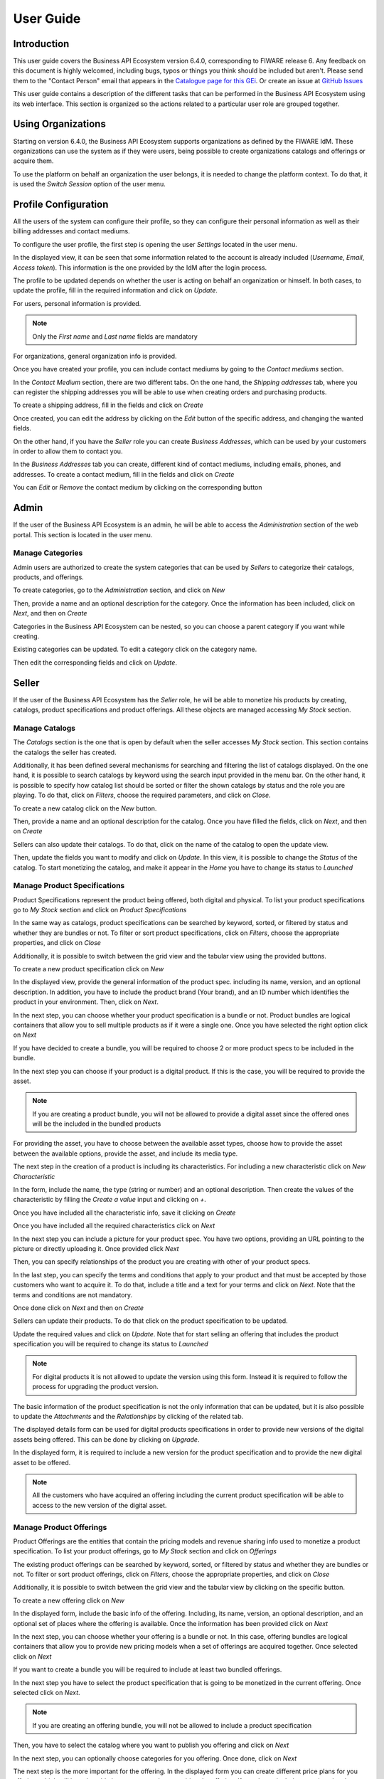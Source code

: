 ==========
User Guide
==========

Introduction
============

This user guide covers the Business API Ecosystem version 6.4.0, corresponding to FIWARE release 6.
Any feedback on this document is highly welcomed, including bugs, typos or things you think should be included but aren't.
Please send them to the "Contact Person" email that appears in the `Catalogue page for this GEi`_. Or create an issue at `GitHub Issues`_

.. _Catalogue page for this GEi: https://catalogue.fiware.org/enablers/business-api-ecosystem-biz-ecosystem-ri
.. _GitHub Issues: https://github.com/FIWARE-TMForum/Business-API-Ecosystem/issues/new


This user guide contains a description of the different tasks that can be performed in the Business API Ecosystem using
its web interface. This section is organized so the actions related to a particular user role are grouped together.

Using Organizations
===================

Starting on version 6.4.0, the Business API Ecosystem supports organizations as defined by the FIWARE IdM. These organizations
can use the system as if they were users, being possible to create organizations catalogs and offerings or acquire them.

To use the platform on behalf an organization the user belongs, it is needed to change the platform context. To do that,
it is used the *Switch Session* option of the user menu.

.. image:: ./images/user/org.png
   :align: center
   :scale: 50%

Profile Configuration
=====================

All the users of the system can configure their profile, so they can configure their personal information as well as their
billing addresses and contact mediums.

To configure the user profile, the first step is opening the user *Settings* located in the user menu.

.. image:: ./images/user/profile1.png
   :align: center

In the displayed view, it can be seen that some information related to the account is already included (*Username*, *Email*, *Access token*).
This information is the one provided by the IdM after the login process.

The profile to be updated depends on whether the user is acting on behalf an organization or himself. In both cases, to
update the profile, fill in the required information and click on *Update*.

For users, personal information is provided.

.. image:: ./images/user/profile2.png
   :align: center

.. note::
   Only the *First name* and *Last name* fields are mandatory

For organizations, general organization info is provided.

.. image:: ./images/user/profileOrg.png
   :align: center
   :scale: 50%

Once you have created your profile, you can include contact mediums by going to the *Contact mediums* section.

.. image:: ./images/user/profile3.png
   :align: center

In the *Contact Medium* section, there are two different tabs. On the one hand, the *Shipping addresses* tab, where you
can register the shipping addresses you will be able to use when creating orders and purchasing products.

To create a shipping address, fill in the fields and click on *Create*

.. image:: ./images/user/profile4.png
   :align: center

Once created, you can edit the address by clicking on the *Edit* button of the specific address, and changing the
wanted fields.

.. image:: ./images/user/profile5.png
   :align: center

.. image:: ./images/user/profile6.png
   :align: center

On the other hand, if you have the *Seller* role you can create *Business Addresses*, which can be used by your customers
in order to allow them to contact you.

.. image:: ./images/user/profile7.png
   :align: center

In the *Business Addresses* tab you can create, different kind of contact mediums, including emails, phones, and addresses.
To create a contact medium, fill in the fields and click on *Create*

.. image:: ./images/user/profile8.png
   :align: center

.. image:: ./images/user/profile9.png
   :align: center

.. image:: ./images/user/profile10.png
   :align: center

You can *Edit* or *Remove* the contact medium by clicking on the corresponding button

.. image:: ./images/user/profile11.png
   :align: center

Admin
=====

If the user of the Business API Ecosystem is an admin, he will be able to access the *Administration* section of the
web portal. This section is located in the user menu.

.. image:: ./images/user/cat1.png
   :align: center

Manage Categories
-----------------

Admin users are authorized to create the system categories that can be used by *Sellers* to categorize their catalogs,
products, and offerings.

To create categories, go to the *Administration* section, and click on *New*

.. image:: ./images/user/cat2.png
   :align: center

Then, provide a name and an optional description for the category. Once the information has been included, click on *Next*, and then on *Create*

.. image:: ./images/user/cat3.png
   :align: center

.. image:: ./images/user/cat4.png
   :align: center

Categories in the Business API Ecosystem can be nested, so you can choose a parent category if you want while creating.

.. image:: ./images/user/cat5.png
   :align: center

Existing categories can be updated. To edit a category click on the category name.

.. image:: ./images/user/cat6.png
   :align: center

Then edit the corresponding fields and click on *Update*.

.. image:: ./images/user/cat7.png
   :align: center

Seller
======

If the user of the Business API Ecosystem has the *Seller* role, he will be able to monetize his products by creating,
catalogs, product specifications and product offerings. All these objects are managed accessing *My Stock* section.

.. image:: ./images/user/catalog1.png
   :align: center
   :scale: 50%

Manage Catalogs
---------------

The *Catalogs* section is the one that is open by default when the seller accesses *My Stock* section. This section
contains the catalogs the seller has created.

.. image:: ./images/user/catalog2.png
   :align: center
   :scale: 50%

Additionally, it has been defined several mechanisms for searching and filtering the list of catalogs displayed. On the one
hand, it is possible to search catalogs by keyword using the search input provided in the menu bar. On the other hand,
it is possible to specify how catalog list should be sorted or filter the shown catalogs by status and the role you are
playing. To do that, click on *Filters*, choose the required parameters, and click on *Close*.

.. image:: ./images/user/catalog8.png
   :align: center
   :scale: 50%

.. image:: ./images/user/catalog9.png
   :align: center
   :scale: 50%

To create a new catalog click on the *New* button.

.. image:: ./images/user/catalog3.png
   :align: center
   :scale: 50%

Then, provide a name and an optional description for the catalog. Once you have filled the fields, click on *Next*, and then on *Create*

.. image:: ./images/user/catalog4.png
   :align: center

.. image:: ./images/user/catalog5.png
   :align: center

Sellers can also update their catalogs. To do that, click on the name of the catalog to open the update view.

.. image:: ./images/user/catalog6.png
   :align: center
   :scale: 50%

Then, update the fields you want to modify and click on *Update*. In this view, it is possible to change the *Status* of the
catalog. To start monetizing the catalog, and make it appear in the *Home* you have to change its status to *Launched*

.. image:: ./images/user/catalog7.png
   :align: center

Manage Product Specifications
-----------------------------

Product Specifications represent the product being offered, both digital and physical. To list your product specifications
go to *My Stock* section and click on *Product Specifications*

.. image:: ./images/user/product1.png
   :align: center
   :scale: 50%

In the same way as catalogs, product specifications can be searched by keyword, sorted, or filtered by status and whether
they are bundles or not. To filter or sort product specifications, click on *Filters*, choose the appropriate properties, and click on *Close*

.. image:: ./images/user/product2.png
   :align: center
   :scale: 50%

.. image:: ./images/user/product3.png
   :align: center
   :scale: 50%

Additionally, it is possible to switch between the grid view and the tabular view using the provided buttons.

.. image:: ./images/user/product4.png
   :align: center
   :scale: 50%

.. image:: ./images/user/product5.png
   :align: center
   :scale: 50%

To create a new product specification click on *New*

.. image:: ./images/user/product6.png
   :align: center
   :scale: 50%

In the displayed view, provide the general information of the product spec. including its name, version, and an optional
description. In addition, you have to include the product brand (Your brand), and an ID number which identifies the product
in your environment. Then, click on *Next*.

.. image:: ./images/user/product7.png
   :align: center

In the next step, you can choose whether your product specification is a bundle or not. Product bundles are logical containers
that allow you to sell multiple products as if it were a single one. Once you have selected the right option click on *Next*

.. image:: ./images/user/product8.png
   :align: center

If you have decided to create a bundle, you will be required to choose 2 or more product specs to be included in the bundle.

.. image:: ./images/user/product9.png
   :align: center

In the next step you can choose if your product is a digital product. If this is the case, you will be required to provide
the asset.

.. note::
   If you are creating a product bundle, you will not be allowed to provide a digital asset since the offered ones will
   be the included in the bundled products

For providing the asset, you have to choose between the available asset types, choose how to provide the asset between the
available options, provide the asset, and include its media type.

.. image:: ./images/user/product10.png
   :align: center

.. image:: ./images/user/product11.png
   :align: center

The next step in the creation of a product is including its characteristics. For including a new characteristic click on
*New Characteristic*

.. image:: ./images/user/product12.png
   :align: center

In the form, include the name, the type (string or number) and an optional description. Then create the values of the
characteristic by filling the *Create a value* input and clicking on *+*.

.. image:: ./images/user/product13.png
   :align: center

Once you have included all the characteristic info, save it clicking on *Create*

.. image:: ./images/user/product14.png
   :align: center

Once you have included all the required characteristics click on *Next*

.. image:: ./images/user/product15.png
   :align: center

In the next step you can include a picture for your product spec. You have two options, providing an URL pointing to the
picture or directly uploading it. Once provided click *Next*

.. image:: ./images/user/product16.png
   :align: center

.. image:: ./images/user/product17.png
   :align: center

Then, you can specify relationships of the product you are creating with other of your product specs.

.. image:: ./images/user/product18.png
   :align: center

In the last step, you can specify the terms and conditions that apply to your product and that must be accepted by those
customers who want to acquire it. To do that, include a title and a text for your terms and click on *Next*. Note that
the terms and conditions are not mandatory.

.. image:: ./images/user/product19.png
   :align: center

Once done click on *Next* and then on *Create*

.. image:: ./images/user/product19b.png
   :align: center

Sellers can update their products. To do that click on the product specification to be updated.

.. image:: ./images/user/product20.png
   :align: center
   :scale: 50%

Update the required values and click on *Update*. Note that for start selling an offering that includes the product specification
you will be required to change its status to *Launched*

.. image:: ./images/user/product21.png
   :align: center
   :scale: 50%

.. note::
   For digital products it is not allowed to update the version using this form. Instead it is required to follow the
   process for upgrading the product version.

The basic information of the product specification is not the only information that can be updated, but it is also possible
to update the *Attachments* and the *Relationships* by clicking of the related tab.

.. image:: ./images/user/product22.png
   :align: center
   :scale: 50%

.. image:: ./images/user/product23.png
   :align: center
   :scale: 50%

The displayed details form can be used for digital products specifications in order to provide new versions of the digital assets
being offered. This can be done by clicking on *Upgrade*.

.. image:: ./images/user/product24.png
   :align: center
   :scale: 50%

In the displayed form, it is required to include a new version for the product specification and to provide the new digital
asset to be offered.

.. image:: ./images/user/product25.png
   :align: center
   :scale: 50%

.. note::
   All the customers who have acquired an offering including the current product specification will be able to access to
   the new version of the digital asset.

Manage Product Offerings
------------------------

Product Offerings are the entities that contain the pricing models and revenue sharing info used to monetize a product specification.
To list your product offerings, go to *My Stock* section and click on *Offerings*

.. image:: ./images/user/offering1.png
   :align: center
   :scale: 50%

The existing product offerings can be searched by keyword, sorted, or filtered by status and whether they are bundles or not.
To filter or sort product offerings, click on *Filters*, choose the appropriate properties, and click on *Close*

.. image:: ./images/user/offering2.png
   :align: center
   :scale: 50%

.. image:: ./images/user/offering3.png
   :align: center
   :scale: 50%

Additionally, it is possible to switch between the grid view and the tabular view by clicking on the specific button.

.. image:: ./images/user/offering4.png
   :align: center
   :scale: 50%

.. image:: ./images/user/offering5.png
   :align: center
   :scale: 50%

To create a new offering click on *New*

.. image:: ./images/user/offering6.png
   :align: center
   :scale: 50%

In the displayed form, include the basic info of the offering. Including, its name, version, an optional description, and
an optional set of places where the offering is available. Once the information has been provided click on *Next*

.. image:: ./images/user/offering7.png
   :align: center

In the next step, you can choose whether your offering is a bundle or not. In this case, offering bundles are logical
containers that allow you to provide new pricing models when a set of offerings are acquired together. Once selected click
on *Next*

.. image:: ./images/user/offering8.png
   :align: center

If you want to create a bundle you will be required to include at least two bundled offerings.

.. image:: ./images/user/offering9.png
   :align: center

In the next step you have to select the product specification that is going to be monetized in the current offering. Once
selected click on *Next*.

.. image:: ./images/user/offering10.png
   :align: center

.. note::
   If you are creating an offering bundle, you will not be allowed to include a product specification

Then, you have to select the catalog where you want to publish you offering and click on *Next*

.. image:: ./images/user/offering11.png
   :align: center

In the next step, you can optionally choose categories for you offering. Once done, click on *Next*

.. image:: ./images/user/offering12.png
   :align: center

The next step is the more important for the offering. In the displayed form you can create different price plans for
you offering, which will be selectable by customers when acquiring the offering. If you do not include any price plan
the offering in considered free.

To include a new price plan the first step is clicking on *New Price Plan*

.. image:: ./images/user/offering13.png
   :align: center

For creating the price plan, you have to provide a name, and an optional description. Then, you have to choose the type
of price plan between the provided options.

The available types are: *one time* for payments that are made once when purchasing the offering, *recurring* for charges
that are made periodically (e.g a monthly payment), and *usage* for charges that are calculated applying the pricing model
to the actual usage made of the acquired service.

If you choose *one time*, you have to provide the price and the currency.

.. image:: ./images/user/offering14.png
   :align: center

If you choose *recurring*, you have to provide the price, the currency, and the period between charges.

.. image:: ./images/user/offering15.png
   :align: center

If you choose usage, you have to provide the unit to be accounted, the currency, and the price per unit

.. image:: ./images/user/offering16.png
   :align: center

You can update or remove plans by clicking on the corresponding action button.

.. image:: ./images/user/offering17.png
   :align: center

Once you have created you pricing model click on *Next*

.. image:: ./images/user/offering18.png
   :align: center

In the last step of the process, you have to choose the revenue sharing model to be applied to you offering between the
available ones. Once done, click on *Next* and then on *Create*.

.. image:: ./images/user/offering19.png
   :align: center

.. image:: ./images/user/offering20.png
   :align: center

Sellers can also edit their offerings. To do that click on the offering to be updated.

.. image:: ./images/user/offering21.png
   :align: center
   :scale: 50%

In the displayed form, change the fields you want to edit and click on *Update*. Note that for start selling you offering
you have to update its status to *Launched*

.. image:: ./images/user/offering22.png
   :align: center
   :scale: 50%

It is also possible to update the *Price Plans* and *Categories* of the offering by accessing to the related tab.

.. image:: ./images/user/offering23.png
   :align: center
   :scale: 50%

.. image:: ./images/user/offering24.png
   :align: center
   :scale: 50%


Manage Revenue Sharing Models
-----------------------------

Revenue Sharing Models specify how the revenues generated by an offering or set of offerings must be distributed between
the owner of the Business API Ecosystem instance, the provider of the offering, and the related stakeholders involved.

To manage RS models go to the *Revenue Sharing* section.

.. image:: ./images/user/revenue1.png
   :align: center

In this view, you can see the revenue sharing models you have available. By default it will appear the default RS model
which establishes the revenue distribution between you and the Business API Ecosystem instance owner.

.. image:: ./images/user/revenue2.png
   :align: center

You can create a new RS model clicking on *New*

.. image:: ./images/user/revenue3.png
   :align: center

In the first step of the process you have to provide a product class, which identifies the RS model, and the percentage
you want to receive. The platform percentage is fixed and cannot be modified. Once provided click on *Next*

.. image:: ./images/user/revenue4.png
   :align: center

In the next step, you can optionally add more stakeholders to the RS model. To do that click on *New Stakeholder*

.. image:: ./images/user/revenue5.png
   :align: center

Then, select the Stakeholder between the available users, and provide its percentage. Finally, save it clicking on *Create*

.. image:: ./images/user/revenue6.png
   :align: center

.. note::
   The total percentage (provider + platform + stakeholders) must be equal to 100

Finally, click on *Next* and then on *Create*

.. image:: ./images/user/revenue7.png
   :align: center

.. image:: ./images/user/revenue8.png
   :align: center

Sellers can also update their RS model. To do that click on the RS model to be updated.

.. image:: ./images/user/revenue9.png
   :align: center

Then, update the required fields (including the stakeholders if you want), and click on *Save Changes*

.. image:: ./images/user/revenue10.png
   :align: center

Manage Transactions
-------------------

Sellers can manage the transactions related to their products in order to know how much money their products are generating,
and to launch the revenue sharing process. To manage your seller transactions go to *Revenue Sharing* and click on *Transactions*

.. image:: ./images/user/tran1.png
   :align: center

In the displayed view, you can see the transactions pending to be paid to you and your stakeholders. It is also possible
to display the transactions in tabular way

.. image:: ./images/user/tran2.png
   :align: center

.. image:: ./images/user/tran3.png
   :align: center

These transactions are aggregated and paid by the Business API Ecosystem periodically once a month. Nevertheless, if you
need to be paid, you can force the revenue sharing calculus and payment of your pending transactions by manually generating
a revenue sharing report.

To create a new report click on *New Report*

.. image:: ./images/user/tran4.png
   :align: center

In the displayed modal, choose the product classes to be calculated and click on *Create*

.. image:: ./images/user/tran5.png
   :align: center

This process will aggregate all the transactions with the selected product classes, calculate the amount to be paid to
each stakeholder using the related revenue sharing model, generate a revenue sharing report,
and pay the seller and the stakeholders using their PayPal account.

You can see the generated reports clicking on *RS Reports*

.. image:: ./images/user/tran6.png
   :align: center

.. image:: ./images/user/tran7.png
   :align: center

.. note::
   Sellers would need to have a PayPal account associated to the email of their FIWARE IdM account in order to be paid for
   their products

Manage Received Orders
----------------------

Sellers can manage the orders they have received in order to see the chosen characteristics, read customer notes, or
process the order in case it has been acquired a physical product.

To view your received orders go to *My inventory* section, click on *Product orders*, and open the *Received* section.

.. image:: ./images/user/provord1.png
   :align: center

.. image:: ./images/user/provord2.png
   :align: center

.. image:: ./images/user/provord3.png
   :align: center

You can view the details of a received order clicking on the order date

.. image:: ./images/user/provord4.png
   :align: center

In the displayed view you can review the details of the order and the details of your products acquired by the customer,
including the chosen characteristics.

Additionally, you can view the customer notes clicking on the *Notes* tab

.. image:: ./images/user/provord5.png
   :align: center

You can also give a reply to customer notes including it in the text area and clicking on the send button

.. image:: ./images/user/provord6.png
   :align: center

If the acquired product is not digital, the order needs to be processed manually by the seller, in the sense that the
seller will have to send the acquired product to the customer. To deal with this situation, the order details view allows
sellers to manually change the status of the order.

To reject a received order you have to click in the *Reject* button located in the search or in the details view of the order.

.. image:: ./images/user/provord7.png
   :align: center

.. image:: ./images/user/provord8.png
   :align: center

In case you accept the order and send the product to the customer, you have to put it as *inProgress* clicking on the *Sent* button

.. image:: ./images/user/provord9.png
   :align: center

.. image:: ./images/user/provord10.png
   :align: center

Finally, when the product arrives at its destination, you have to put it as *Completed* clicking on the *Delivered* button

.. image:: ./images/user/provord11.png
   :align: center

.. image:: ./images/user/provord12.png
   :align: center


Customer
========

All of the users of the system have by default the *Customer* role. Customers are able to create orders for acquiring
offerings.

List Available Offerings
------------------------

All the available (*Launched*) offerings appear in the *Home* page of the Business API Ecosystem, so they can be seen by
customers.

.. image:: ./images/user/search1.png
   :align: center
   :scale: 50%

Additionally, customers can select a specific catalog of offerings by clicking on it.

.. image:: ./images/user/search2.png
   :align: center
   :scale: 50%

.. image:: ./images/user/search3.png
   :align: center
   :scale: 50%

Moreover, customers can filter the shown offerings by category using the categories dropdown and choosing the wanted one.

.. image:: ./images/user/search4.png
   :align: center
   :scale: 50%

Customers can also filter bundle or single offerings using the *Filters* modal as well as choosing its sorting.

.. image:: ./images/user/search5.png
   :align: center
   :scale: 50%

.. image:: ./images/user/search6.png
   :align: center
   :scale: 50%

Finally, customers can search offerings by keyword using the provided search bar

.. image:: ./images/user/search6b.png
   :align: center
   :scale: 50%

Customers can open the details of an offering by clicking on it

.. image:: ./images/user/search7.png
   :align: center
   :scale: 50%

In the displayed view, it is shown the general info about the offering and its included product, the characteristics of
the product, the price plans of the offering, and the existing relationships.

.. image:: ./images/user/search8.png
   :align: center
   :scale: 50%

.. image:: ./images/user/search9.png
   :align: center
   :scale: 50%

.. image:: ./images/user/search10.png
   :align: center
   :scale: 50%

Create Order
------------

Customers can create orders for acquiring offerings. The different offerings to be included in an order are managed using
the *Shopping Cart*.

To include an offering in the shopping cart there are two possibilities. You can click on the *Add to Cart* button located
in the offering panel when searching, or you can click on the *Add to Cart* button located in the offering details view.

.. image:: ./images/user/order1.png
   :align: center
   :scale: 50%

.. image:: ./images/user/order2.png
   :align: center
   :scale: 50%

If the offering has configurable characteristics, multiple price plans or terms and conditions, a modal will be displayed where you can select
your preferred options

.. image:: ./images/user/order3.png
   :align: center
   :scale: 50%

.. image:: ./images/user/order4.png
   :align: center
   :scale: 50%

.. image:: ./images/user/order4b.png
   :align: center
   :scale: 50%

Once you have selected your preferences for the offering click on *Add to Cart*

.. image:: ./images/user/order5.png
   :align: center
   :scale: 50%

Once you have included all the offerings you want to acquire to the shopping cart, you can create the order clicking on
*Shopping Cart*, and then on *Checkout*

.. image:: ./images/user/order6.png
   :align: center
   :scale: 50%

In the displayed form, you can include an optional name, an optional description, or an optional note. Notes can include
any additional information you want to provide to the sellers of the acquired offerings.

Then, you have to choose a priority for your order, and select one of your shipping addresses.

Once you have provided all the required information you can start the order creation clicking on *Checkout*

.. image:: ./images/user/order7.png
   :align: center

In the next step, you will be redirected to *PayPal* so you can pay for the offerings according to their pricing models

.. image:: ./images/user/order8.png
   :align: center

Finally, you will see a confirmation page

.. image:: ./images/user/order9.png
   :align: center

Manage Acquired Products
------------------------

The products you have acquired are located in *My Inventory*, there you can list them, check their status, or download
different assets.

.. image:: ./images/user/inv1.png
   :align: center

In this view, it is possible to filter you products by its status. To do that click on *Filters*, select the related statuses,
and click on *Close*

.. image:: ./images/user/inv2.png
   :align: center

.. image:: ./images/user/inv3.png
   :align: center

It is also possible to switch between the grid and tabular views using the related buttons

.. image:: ./images/user/inv4.png
   :align: center

.. image:: ./images/user/inv5.png
   :align: center

You can manage a specific acquired product clicking on it

.. image:: ./images/user/inv6.png
   :align: center

In the displayed view, you can see the general info of the acquired product, and the characteristics and pricing you have selected.

.. image:: ./images/user/inv7.png
   :align: center

.. image:: ./images/user/inv8.png
   :align: center

.. image:: ./images/user/inv9.png
   :align: center

Additionally, you can see your charges related to the product accessing to the *Charges* tab

.. image:: ./images/user/inv10.png
   :align: center

In this tab, you will find detailed information of the different charges and you will be able to download the related invoice
clicking on *Download Invoice*

.. image:: ./images/user/inv11.png
   :align: center

Moreover, this product view allows to download the related assets when the product is digital. To do that click on *Download*

.. image:: ./images/user/inv12.png
   :align: center

In case the chosen pricing model defines a recurring payment or a usage payment, you will be able to renew your product
clicking on *Renew*. After clicking, you will be redirected to PayPal to pay the related amount.

.. image:: ./images/user/inv13.png
   :align: center

.. note::
   If you product has expired and you do not renew it, it will be suspended, which means you will not have access to the
   acquired service until you pay

If the acquired product has a usage based price plan, you will be able to see your current consumption accessing the *Usage* tab

.. image:: ./images/user/inv14.png
   :align: center

Manage Requested Orders
-----------------------

Customers can manage some aspects of the orders they have created. To see your requested orders, go to *My Inventory* and
click on *Product Orders*

.. image:: ./images/user/custord1.png
   :align: center

In the displayed view, you can see the orders you have created, which can be filtered by its status. To do that, click on
*Filters*, select the wanted statuses, and click on *Close*

.. image:: ./images/user/custord2.png
   :align: center

.. image:: ./images/user/custord3.png
   :align: center

For those orders that include offerings of non digital products, you will be able to cancel them if the seller has not yet started
the process. To do that, locate the order to be canceled and click on *Cancel*

.. image:: ./images/user/custord4.png
   :align: center

Moreover, you can review the details of the order. To do that click on the date of the order.

.. image:: ./images/user/custord5.png
   :align: center

In the displayed view, you can see all the details of the order, as well as the included products. In addition, you can
leave a note for the seller in the *Notes* tab

.. image:: ./images/user/custord6.png
   :align: center

To leave a note, write it in the provided text area and click on the send button

.. image:: ./images/user/custord7.png
   :align: center
